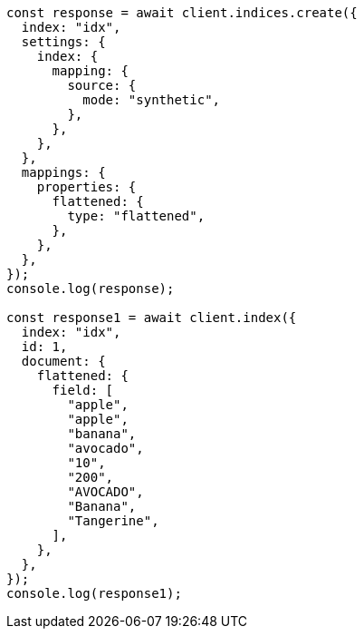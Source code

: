 // This file is autogenerated, DO NOT EDIT
// Use `node scripts/generate-docs-examples.js` to generate the docs examples

[source, js]
----
const response = await client.indices.create({
  index: "idx",
  settings: {
    index: {
      mapping: {
        source: {
          mode: "synthetic",
        },
      },
    },
  },
  mappings: {
    properties: {
      flattened: {
        type: "flattened",
      },
    },
  },
});
console.log(response);

const response1 = await client.index({
  index: "idx",
  id: 1,
  document: {
    flattened: {
      field: [
        "apple",
        "apple",
        "banana",
        "avocado",
        "10",
        "200",
        "AVOCADO",
        "Banana",
        "Tangerine",
      ],
    },
  },
});
console.log(response1);
----
